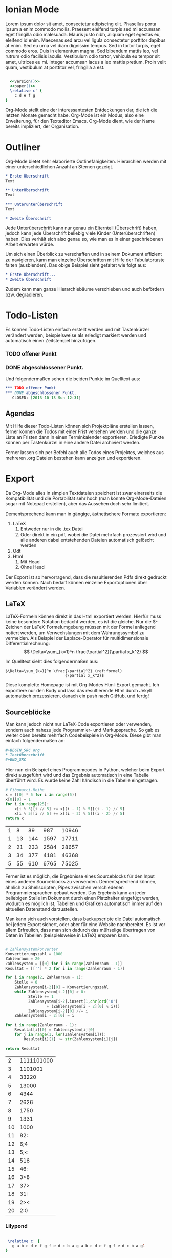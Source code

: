 #+BEGIN_COMMENT
---
layout: post
title:  "Emacs Org-Mode"
categories: linux
---
#+END_COMMENT


#+name: version
#+begin_src emacs-lisp :exports none :results silent
"\\version \"2.12.3\""
#+end_src
#+name: paper
#+begin_src emacs-lisp :exports none :results silent
"\\paper{
indent=0\\mm
line-width=170\\mm
oddFooterMarkup=##f
oddHeaderMarkup=##f
bookTitleMarkup=##f
scoreTitleMarkup=##f
}"
#+end_src

* Ionian Mode
Lorem ipsum dolor sit amet, consectetur adipiscing elit. Phasellus porta ipsum a enim commodo mollis. Praesent eleifend turpis sed mi accumsan eget fringilla odio malesuada. Mauris justo nibh, aliquam eget egestas eu, eleifend id enim. Maecenas sed arcu vel ligula consectetur porttitor dapibus at enim. Sed eu urna vel diam dignissim tempus. Sed in tortor turpis, eget commodo eros. Duis in elementum magna. Sed bibendum mattis leo, vel rutrum odio facilisis iaculis. Vestibulum odio tortor, vehicula eu tempor sit amet, ultrices eu mi. Integer accumsan lacus a leo mattis pretium. Proin velit quam, vestibulum at porttitor vel, fringilla a est.

#+begin_src lilypond :file images/ionian.png :noweb yes

  <<version()>> 
  <<paper()>>
  \relative c' { 
    c d e f g 
}
#+end_src

#+RESULTS:
[[file:/images/ionian.png]]

Org-Mode stellt eine der interessantesten Entdeckungen dar, die ich die letzten Monate gemacht habe. Org-Mode ist ein Modus, also eine Erweiterung, für den Texteditor Emacs. Org-Mode dient, wie der Name bereits impliziert, der Organisation.

* Outliner
Org-Mode bietet sehr elaborierte Outlinefähigkeiten. Hierarchien werden mit einer unterschiedlichen Anzahl an Sternen gezeigt.

#+BEGIN_SRC org
 * Erste Überschrift
 Text
 
 ** Unterüberschrift
 Text
 
 *** Unterunterüberschrift
 Text

 * Zweite Überschrift
#+END_SRC

Jede Unterüberschrift kann nur genau ein Elternteil (Überschrift) haben, jedoch kann jede Überschrift beliebig viele Kinder (Unterüberschriften) haben. Dies verhält sich also genau so, wie man es in einer geschriebenen Arbeit erwarten würde.

Um sich einen Überblick zu verschaffen und in seinem Dokument effizient zu navigieren, kann man einzelne Überschriften mit Hilfe der Tabulatortaste falten (ausblenden). Das obige Beispiel sieht gefaltet wie folgt aus:

#+BEGIN_SRC org
 * Erste Überschrift...
 * Zweite Überschrift
#+END_SRC

Zudem kann man ganze Hierarchiebäume verschieben und auch befördern bzw. degradieren.

* Todo-Listen
Es können Todo-Listen einfach erstellt werden und mit Tastenkürzel verändert werden, beispielsweise als erledigt markiert werden und automatisch einen Zeitstempel hinzufügen.

*** TODO offener Punkt
*** DONE abgeschlossener Punkt.
   CLOSED: [2013-10-13 Sun 12:31]

Und folgendermaßen sehen die beiden Punkte im Quelltext aus:

#+BEGIN_SRC org
 *** TODO offener Punkt
 *** DONE abgeschlossener Punkt.
    CLOSED: [2013-10-13 Sun 12:31]
#+END_SRC

** Agendas
Mit Hilfe dieser Todo-Listen können sich Projektpläne erstellen lassen, ferner können die Todos mit einer Frist versehen werden und die ganze Liste an Fristen dann in einen Terminkalender exportieren. Erledigte Punkte können per Tastenkürzel in eine andere Datei archiviert werden.

Ferner lassen sich per Befehl auch alle Todos eines Projektes, welches aus mehreren .org Dateien bestehen kann anzeigen und exportieren.

* Export
Da Org-Mode alles in simplen Textdateien speichert ist zwar einerseits die Kompatibilität und die Portabilität sehr hoch (man könnte Org-Mode-Dateien sogar mit Notepad erstellen), aber das Aussehen doch sehr limitiert.

Dementsprechend kann man in gängige, ästhetischere Formate exportieren:
1. LaTeX
   1. Entweder nur in die .tex Datei  
   2. Oder direkt in ein pdf, wobei die Datei mehrfach prozessiert wird und alle anderen dabei entstehenden Dateien automatisch gelöscht werden
2. Odt
3. Html
   1. Mit Head
   2. Ohne Head

Der Export ist so hervorragend, dass die resultierenden Pdfs direkt gedruckt werden können. Nach bedarf können einzelne Exportoptionen über Variablen verändert werden.

** LaTeX
LaTeX-Formeln können direkt in das Html exportiert werden. Hierfür muss keine besondere Notation bedacht werden, es ist die gleiche. Nur die $-Zeichen der LaTeX-Formelumgebung müssen mit der Formel anliegend notiert werden, um Verwechslungen mit dem Währungssymbol zu vermeiden. Als Beispiel der Laplace-Operator für multidimensionale Differentialrechnung: $$ \Delta=\sum_{k=1}^n \frac{\partial^2}{\partial x_k^2} $$

Im Quelltext sieht dies folgendermaßen aus:

#+BEGIN_SRC latex -r
$\Delta=\sum_{k=1}^n \frac{\partial^2} (ref:formel)
                          {\partial x_k^2}$
#+END_SRC

Diese komplette Homepage ist mit Org-Modes Html-Export gemacht. Ich exportiere nur den Body und lass das resultierende Html durch Jekyll automatisch prozessieren, danach ein push nach GitHub, und fertig!

** Sourceblöcke
Man kann jedoch nicht nur LaTeX-Code exportieren oder verwenden, sondern auch nahezu jede Programmier- und Markupsprache. So gab es weiter oben bereits mehrfach Codebeispiele in Org-Mode. Diese gibt man einfach folgendermaßen an:

#+BEGIN_SRC org
,#+BEGIN_SRC org
,* Testüberschrift
,#+END_SRC
#+END_SRC

Hier nun ein Beispiel eines Programmcodes in Python, welcher beim Export direkt ausgeführt wird und das Ergebnis automatisch in eine Tabelle überführt wird. Es wurde keine Zahl händisch in die Tabelle eingetragen.

#+BEGIN_SRC python :exports both
# Fibonacci-Reihe
x = [[0] * 5 for i in range(5)]
x[0][0] = 1
for i in range(25):
    x[i % 5][i // 5] += x[(i - 1) % 5][(i - 1) // 5]
    x[i % 5][i // 5] += x[(i - 2) % 5][(i - 2) // 5]
return x

#+END_SRC

#+RESULTS:
| 1 |  8 |  89 |  987 | 10946 |
| 1 | 13 | 144 | 1597 | 17711 |
| 2 | 21 | 233 | 2584 | 28657 |
| 3 | 34 | 377 | 4181 | 46368 |
| 5 | 55 | 610 | 6765 | 75025 |

Ferner ist es möglich, die Ergebnisse eines Sourceblocks für den Input eines anderen Sourceblocks zu verwenden. Dementsprechend können, ähnlich zu Shellscripten, Pipes zwischen verschiedenen Programmiersprachen gebaut werden. Das Ergebnis kann an jeder beliebigen Stelle im Dokument durch einen Platzhalter eingefügt werden, wodurch es möglich ist, Tabellen und Grafiken automatisch immer auf den aktuellen Datenstand darzustellen.

Man kann sich auch vorstellen, dass backupscripte die Datei automatisch bei jedem Export sichert, oder aber für eine Website nachbereitet. Es ist vor allem Erfreulich, dass man sich dadurch das mühselige übertragen von Daten in Tabellen (beispielsweise in LaTeX) ersparen kann.

#+BEGIN_SRC python :exports both

# Zahlensystemkonverter
Konvertierungszahl = 1000
Zahlenraum = 20
Zahlensystem = [[0] for i in range(Zahlenraum - 1)]
Resultat = [[''] * 2 for i in range(Zahlenraum - 1)]

for i in range(2, Zahlenraum + 1):
    Stelle = 0
    Zahlensystem[i-2][0] = Konvertierungszahl
    while Zahlensystem[i-2][0] > 0:
          Stelle += 1
          Zahlensystem[i-2].insert(1,chr(ord('0')
                  + (Zahlensystem[i - 2][0] % i)))
          Zahlensystem[i-2][0] //= i
    Zahlensystem[i - 2][0] = i    

for i in range(Zahlenraum - 1):
    Resultat[i][0] = Zahlensystem[i][0]
    for j in range(1, len(Zahlensystem[i])):
        Resultat[i][1] += str(Zahlensystem[i][j])

return Resultat

#+END_SRC

#+RESULTS:
|  2 | 1111101000 |
|  3 |    1101001 |
|  4 |      33220 |
|  5 |      13000 |
|  6 |       4344 |
|  7 |       2626 |
|  8 |       1750 |
|  9 |       1331 |
| 10 |       1000 |
| 11 |        82: |
| 12 |        6;4 |
| 13 |        5;< |
| 14 |        516 |
| 15 |        46: |
| 16 |        3>8 |
| 17 |        37> |
| 18 |        31: |
| 19 |        2>< |
| 20 |        2:0 |

*** Lilypond

#+BEGIN_SRC lilypond :file images/Mixolydian.png :export both

  \relative c' { 
    g a b c d e f g f e d c b a g a b c d e f g f e d c b a g1 
 }

#+END_SRC

#+RESULTS:
[[file:Mixolydian.png]]

ende ...


